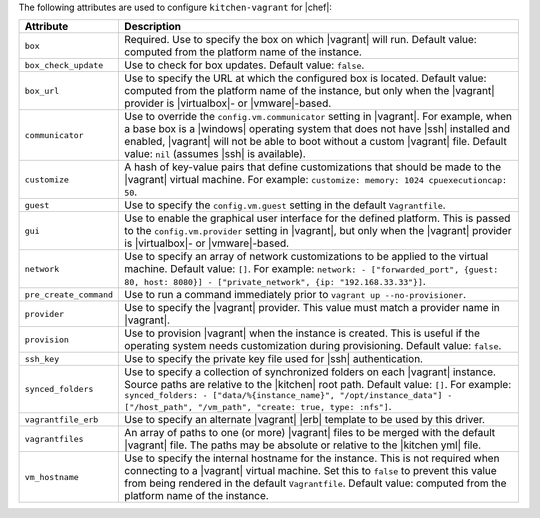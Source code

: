 .. The contents of this file are included in multiple topics.
.. This file should not be changed in a way that hinders its ability to appear in multiple documentation sets.


The following attributes are used to configure ``kitchen-vagrant`` for |chef|:

.. list-table::
   :widths: 60 420
   :header-rows: 1

   * - Attribute
     - Description
   * - ``box``
     - Required. Use to specify the box on which |vagrant| will run. Default value: computed from the platform name of the instance.
   * - ``box_check_update``
     - Use to check for box updates. Default value: ``false``. 
   * - ``box_url``
     - Use to specify the URL at which the configured box is located. Default value: computed from the platform name of the instance, but only when the |vagrant| provider is |virtualbox|- or |vmware|-based.
   * - ``communicator``
     - Use to override the ``config.vm.communicator`` setting in |vagrant|. For example, when a base box is a |windows| operating system that does not have |ssh| installed and enabled, |vagrant| will not be able to boot without a custom |vagrant| file. Default value: ``nil`` (assumes |ssh| is available).
   * - ``customize``
     - A hash of key-value pairs that define customizations that should be made to the |vagrant| virtual machine. For example: ``customize: memory: 1024 cpuexecutioncap: 50``.
   * - ``guest``
     - Use to specify the ``config.vm.guest`` setting in the default ``Vagrantfile``.
   * - ``gui``
     - Use to enable the graphical user interface for the defined platform. This is passed to the ``config.vm.provider`` setting in |vagrant|, but only when the |vagrant| provider is |virtualbox|- or |vmware|-based.
   * - ``network``
     - Use to specify an array of network customizations to be applied to the virtual machine. Default value: ``[]``. For example: ``network: - ["forwarded_port", {guest: 80, host: 8080}] - ["private_network", {ip: "192.168.33.33"}]``.
   * - ``pre_create_command``
     - Use to run a command immediately prior to ``vagrant up --no-provisioner``.
   * - ``provider``
     - Use to specify the |vagrant| provider. This value must match a provider name in |vagrant|.
   * - ``provision``
     - Use to provision |vagrant| when the instance is created. This is useful if the operating system needs customization during provisioning. Default value: ``false``.
   * - ``ssh_key``
     - Use to specify the private key file used for |ssh| authentication.
   * - ``synced_folders``
     - Use to specify a collection of synchronized folders on each |vagrant| instance. Source paths are relative to the |kitchen| root path. Default value: ``[]``. For example: ``synced_folders: - ["data/%{instance_name}", "/opt/instance_data"] - ["/host_path", "/vm_path", "create: true, type: :nfs"]``.
   * - ``vagrantfile_erb``
     - Use to specify an alternate |vagrant| |erb| template to be used by this driver.
   * - ``vagrantfiles``
     - An array of paths to one (or more) |vagrant| files to be merged with the default |vagrant| file. The paths may be absolute or relative to the |kitchen yml| file.
   * - ``vm_hostname``
     - Use to specify the internal hostname for the instance. This is not required when connecting to a |vagrant| virtual machine. Set this to ``false`` to prevent this value from being rendered in the default ``Vagrantfile``. Default value: computed from the platform name of the instance.
